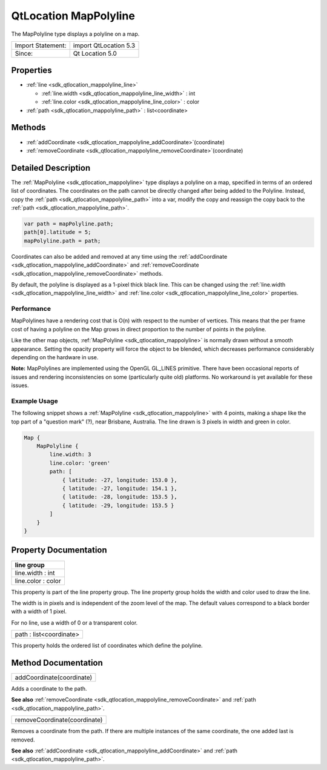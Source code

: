 .. _sdk_qtlocation_mappolyline:

QtLocation MapPolyline
======================

The MapPolyline type displays a polyline on a map.

+---------------------+-------------------------+
| Import Statement:   | import QtLocation 5.3   |
+---------------------+-------------------------+
| Since:              | Qt Location 5.0         |
+---------------------+-------------------------+

Properties
----------

-  :ref:`line <sdk_qtlocation_mappolyline_line>`

   -  :ref:`line.width <sdk_qtlocation_mappolyline_line_width>` : int
   -  :ref:`line.color <sdk_qtlocation_mappolyline_line_color>` : color

-  :ref:`path <sdk_qtlocation_mappolyline_path>` : list<coordinate>

Methods
-------

-  :ref:`addCoordinate <sdk_qtlocation_mappolyline_addCoordinate>`\ (coordinate)
-  :ref:`removeCoordinate <sdk_qtlocation_mappolyline_removeCoordinate>`\ (coordinate)

Detailed Description
--------------------

The :ref:`MapPolyline <sdk_qtlocation_mappolyline>` type displays a polyline on a map, specified in terms of an ordered list of coordinates. The coordinates on the path cannot be directly changed after being added to the Polyline. Instead, copy the :ref:`path <sdk_qtlocation_mappolyline_path>` into a var, modify the copy and reassign the copy back to the :ref:`path <sdk_qtlocation_mappolyline_path>`.

.. code:: cpp

    var path = mapPolyline.path;
    path[0].latitude = 5;
    mapPolyline.path = path;

Coordinates can also be added and removed at any time using the :ref:`addCoordinate <sdk_qtlocation_mappolyline_addCoordinate>` and :ref:`removeCoordinate <sdk_qtlocation_mappolyline_removeCoordinate>` methods.

By default, the polyline is displayed as a 1-pixel thick black line. This can be changed using the :ref:`line.width <sdk_qtlocation_mappolyline_line_width>` and :ref:`line.color <sdk_qtlocation_mappolyline_line_color>` properties.

Performance
~~~~~~~~~~~

MapPolylines have a rendering cost that is O(n) with respect to the number of vertices. This means that the per frame cost of having a polyline on the Map grows in direct proportion to the number of points in the polyline.

Like the other map objects, :ref:`MapPolyline <sdk_qtlocation_mappolyline>` is normally drawn without a smooth appearance. Setting the opacity property will force the object to be blended, which decreases performance considerably depending on the hardware in use.

**Note:** MapPolylines are implemented using the OpenGL GL\_LINES primitive. There have been occasional reports of issues and rendering inconsistencies on some (particularly quite old) platforms. No workaround is yet available for these issues.

Example Usage
~~~~~~~~~~~~~

The following snippet shows a :ref:`MapPolyline <sdk_qtlocation_mappolyline>` with 4 points, making a shape like the top part of a "question mark" (?), near Brisbane, Australia. The line drawn is 3 pixels in width and green in color.

.. code:: cpp

    Map {
        MapPolyline {
            line.width: 3
            line.color: 'green'
            path: [
                { latitude: -27, longitude: 153.0 },
                { latitude: -27, longitude: 154.1 },
                { latitude: -28, longitude: 153.5 },
                { latitude: -29, longitude: 153.5 }
            ]
        }
    }

Property Documentation
----------------------

+--------------------------------------------------------------------------------------------------------------------------------------------------------------------------------------------------------------------------------------------------------------------------------------------------------------+
| **line group**                                                                                                                                                                                                                                                                                               |
+==============================================================================================================================================================================================================================================================================================================+
| line.width : int                                                                                                                                                                                                                                                                                             |
+--------------------------------------------------------------------------------------------------------------------------------------------------------------------------------------------------------------------------------------------------------------------------------------------------------------+
| line.color : color                                                                                                                                                                                                                                                                                           |
+--------------------------------------------------------------------------------------------------------------------------------------------------------------------------------------------------------------------------------------------------------------------------------------------------------------+

This property is part of the line property group. The line property group holds the width and color used to draw the line.

The width is in pixels and is independent of the zoom level of the map. The default values correspond to a black border with a width of 1 pixel.

For no line, use a width of 0 or a transparent color.

.. _sdk_qtlocation_mappolyline_path:

+--------------------------------------------------------------------------------------------------------------------------------------------------------------------------------------------------------------------------------------------------------------------------------------------------------------+
| path : list<coordinate>                                                                                                                                                                                                                                                                                      |
+--------------------------------------------------------------------------------------------------------------------------------------------------------------------------------------------------------------------------------------------------------------------------------------------------------------+

This property holds the ordered list of coordinates which define the polyline.

Method Documentation
--------------------

.. _sdk_qtlocation_mappolyline_addCoordinate:

+--------------------------------------------------------------------------------------------------------------------------------------------------------------------------------------------------------------------------------------------------------------------------------------------------------------+
| addCoordinate(coordinate)                                                                                                                                                                                                                                                                                    |
+--------------------------------------------------------------------------------------------------------------------------------------------------------------------------------------------------------------------------------------------------------------------------------------------------------------+

Adds a coordinate to the path.

**See also** :ref:`removeCoordinate <sdk_qtlocation_mappolyline_removeCoordinate>` and :ref:`path <sdk_qtlocation_mappolyline_path>`.

.. _sdk_qtlocation_mappolyline_removeCoordinate:

+--------------------------------------------------------------------------------------------------------------------------------------------------------------------------------------------------------------------------------------------------------------------------------------------------------------+
| removeCoordinate(coordinate)                                                                                                                                                                                                                                                                                 |
+--------------------------------------------------------------------------------------------------------------------------------------------------------------------------------------------------------------------------------------------------------------------------------------------------------------+

Removes a coordinate from the path. If there are multiple instances of the same coordinate, the one added last is removed.

**See also** :ref:`addCoordinate <sdk_qtlocation_mappolyline_addCoordinate>` and :ref:`path <sdk_qtlocation_mappolyline_path>`.

